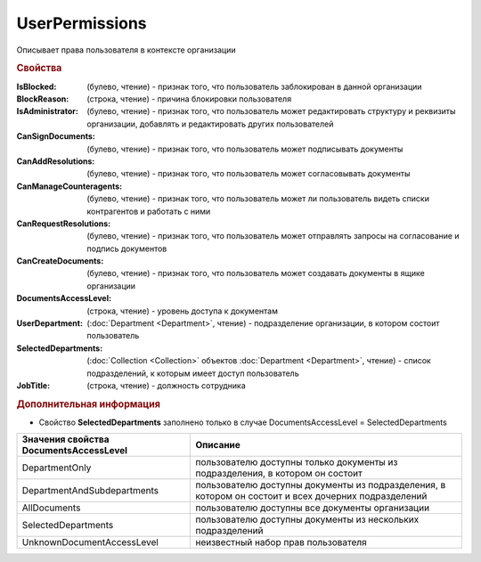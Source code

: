 UserPermissions
===============

Описывает права пользователя в контексте организации

.. rubric:: Свойства

:IsBlocked: (булево, чтение) - признак того, что пользователь заблокирован в данной организации
:BlockReason: (строка, чтение) - причина блокировки пользователя
:IsAdministrator: (булево, чтение) - признак того, что пользователь может редактировать структуру и реквизиты организации, добавлять и редактировать других пользователей
:CanSignDocuments: (булево, чтение) - признак того, что пользователь может подписывать документы
:CanAddResolutions: (булево, чтение) - признак того, что пользователь может согласовывать документы
:CanManageCounteragents: (булево, чтение) - признак того, что пользователь может ли пользователь видеть списки контрагентов и работать с ними
:CanRequestResolutions: (булево, чтение) - признак того, что пользователь может отправлять запросы на согласование и подпись документов
:CanCreateDocuments: (булево, чтение) - признак того, что пользователь может создавать документы в ящике организации
:DocumentsAccessLevel: (строка, чтение) - уровень доступа к документам
:UserDepartment: (:doc:`Department <Department>`, чтение) - подразделение организации, в котором состоит пользователь
:SelectedDepartments: (:doc:`Collection <Collection>` объектов :doc:`Department <Department>`, чтение) - список подразделений, к которым имеет доступ пользователь
:JobTitle: (строка, чтение) - должность сотрудника

.. rubric:: Дополнительная информация

* Свойство **SelectedDepartments** заполнено только в случае DocumentsAccessLevel = SelectedDepartments

====================================== ====================================================================================================
Значения свойства DocumentsAccessLevel Описание
====================================== ====================================================================================================
DepartmentOnly                         пользователю доступны только документы из подразделения, в котором он состоит
DepartmentAndSubdepartments            пользователю доступны документы из подразделения, в котором он состоит и всех дочерних подразделений
AllDocuments                           пользователю доступны все документы организации
SelectedDepartments                    пользователю доступны документы из нескольких подразделений
UnknownDocumentAccessLevel             неизвестный набор прав пользователя
====================================== ====================================================================================================
